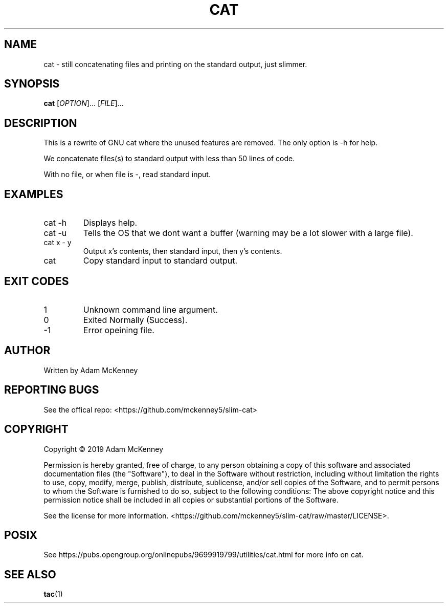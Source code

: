 .TH CAT "1" "August 2019" "SLIM CAT BETA 1.0.0" "User Commands"
.SH NAME
cat \- still concatenating files and printing on the standard output, just slimmer.
.SH SYNOPSIS
.B cat
[\fI\,OPTION\/\fR]... [\fI\,FILE\/\fR]...
.SH DESCRIPTION
.PP
This is a rewrite of GNU cat where the unused features are removed. The only option is -h for help.
.PP
We concatenate files(s) to standard output with less than 50 lines of code.
.PP
With no file, or when file is \-, read standard input.
.SH EXAMPLES
.TP
cat -h
Displays help.
.TP
cat -u
Tells the OS that we dont want a buffer (warning may be a lot slower with a large file).
.TP
cat x \- y
Output x's contents, then standard input, then y's contents.
.TP
cat
Copy standard input to standard output.
.SH "EXIT CODES"
.TP
 1
Unknown command line argument.
.TP
 0
Exited Normally (Success).
.TP
-1
Error opeining file.
.SH AUTHOR
Written by Adam McKenney
.SH "REPORTING BUGS"
See the offical repo: <https://github.com/mckenney5/slim-cat>
.SH COPYRIGHT
Copyright \(co 2019 Adam McKenney


Permission is hereby granted, free of charge, to any person obtaining a copy
of this software and associated documentation files (the "Software"), to deal
in the Software without restriction, including without limitation the rights
to use, copy, modify, merge, publish, distribute, sublicense, and/or sell
copies of the Software, and to permit persons to whom the Software is
furnished to do so, subject to the following conditions:
The above copyright notice and this permission notice shall be included in all
copies or substantial portions of the Software.


See the license for more information.
<https://github.com/mckenney5/slim-cat/raw/master/LICENSE>.

.SH "POSIX"
See https://pubs.opengroup.org/onlinepubs/9699919799/utilities/cat.html for more info on cat.
.SH "SEE ALSO"
\fBtac\fP(1)

